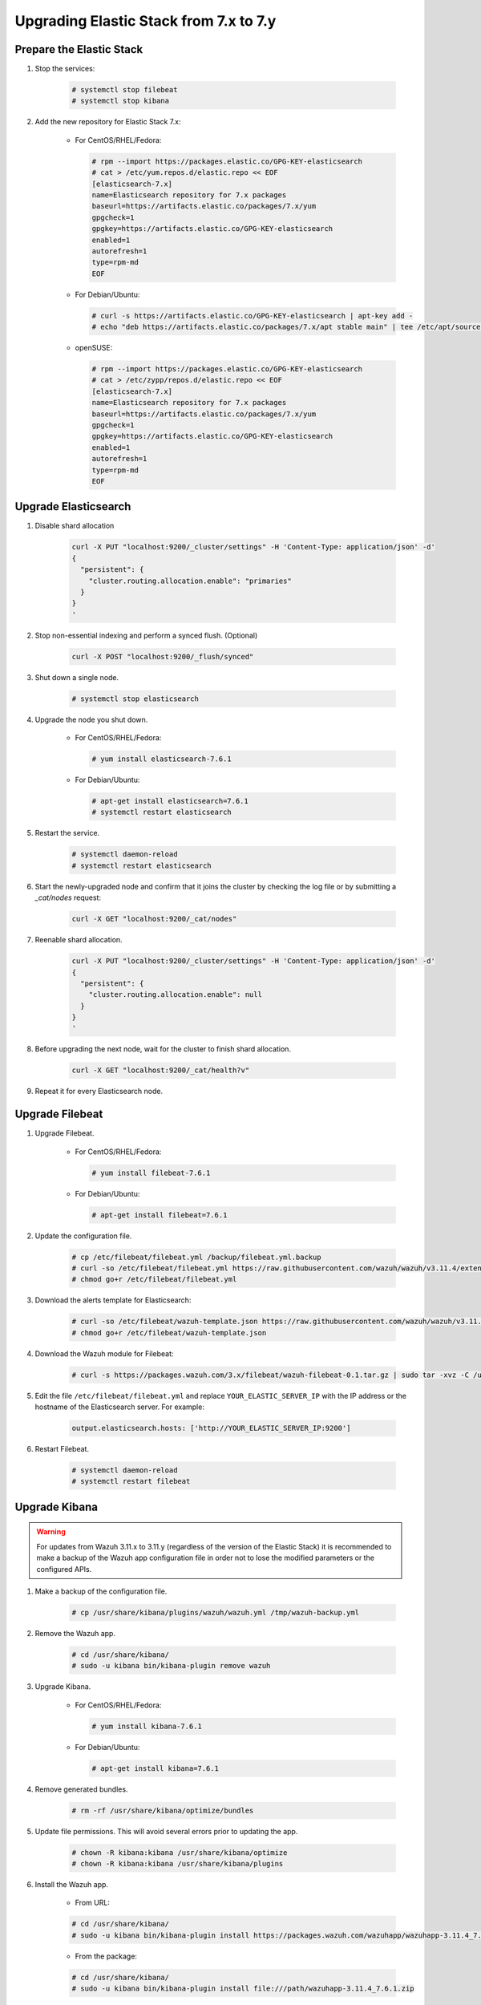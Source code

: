 .. Copyright (C) 2019 Wazuh, Inc.

.. _elastic_server_minor_upgrade:

Upgrading Elastic Stack from 7.x to 7.y
=======================================

Prepare the Elastic Stack
-------------------------

#. Stop the services:

    .. code-block:: console

      # systemctl stop filebeat
      # systemctl stop kibana

#. Add the new repository for Elastic Stack 7.x:

    * For CentOS/RHEL/Fedora:

      .. code-block:: console

        # rpm --import https://packages.elastic.co/GPG-KEY-elasticsearch
        # cat > /etc/yum.repos.d/elastic.repo << EOF
        [elasticsearch-7.x]
        name=Elasticsearch repository for 7.x packages
        baseurl=https://artifacts.elastic.co/packages/7.x/yum
        gpgcheck=1
        gpgkey=https://artifacts.elastic.co/GPG-KEY-elasticsearch
        enabled=1
        autorefresh=1
        type=rpm-md
        EOF

    * For Debian/Ubuntu:

      .. code-block:: console

        # curl -s https://artifacts.elastic.co/GPG-KEY-elasticsearch | apt-key add -
        # echo "deb https://artifacts.elastic.co/packages/7.x/apt stable main" | tee /etc/apt/sources.list.d/elastic-7.x.list

    * openSUSE:

      .. code-block:: console

        # rpm --import https://packages.elastic.co/GPG-KEY-elasticsearch
        # cat > /etc/zypp/repos.d/elastic.repo << EOF
        [elasticsearch-7.x]
        name=Elasticsearch repository for 7.x packages
        baseurl=https://artifacts.elastic.co/packages/7.x/yum
        gpgcheck=1
        gpgkey=https://artifacts.elastic.co/GPG-KEY-elasticsearch
        enabled=1
        autorefresh=1
        type=rpm-md
        EOF        


Upgrade Elasticsearch
---------------------

#. Disable shard allocation

    .. code-block:: bash

      curl -X PUT "localhost:9200/_cluster/settings" -H 'Content-Type: application/json' -d'
      {
        "persistent": {
          "cluster.routing.allocation.enable": "primaries"
        }
      }
      '

#. Stop non-essential indexing and perform a synced flush. (Optional)

    .. code-block:: bash

      curl -X POST "localhost:9200/_flush/synced"

#. Shut down a single node.

    .. code-block:: console

      # systemctl stop elasticsearch

#. Upgrade the node you shut down.

    * For CentOS/RHEL/Fedora:

      .. code-block:: console

        # yum install elasticsearch-7.6.1

    * For Debian/Ubuntu:

      .. code-block:: console

        # apt-get install elasticsearch=7.6.1
        # systemctl restart elasticsearch

#. Restart the service.

    .. code-block:: console

      # systemctl daemon-reload
      # systemctl restart elasticsearch

#. Start the newly-upgraded node and confirm that it joins the cluster by checking the log file or by submitting a *_cat/nodes* request:

    .. code-block:: bash

      curl -X GET "localhost:9200/_cat/nodes"

#. Reenable shard allocation.

    .. code-block:: bash

      curl -X PUT "localhost:9200/_cluster/settings" -H 'Content-Type: application/json' -d'
      {
        "persistent": {
          "cluster.routing.allocation.enable": null
        }
      }
      '

#. Before upgrading the next node, wait for the cluster to finish shard allocation.

    .. code-block:: bash

      curl -X GET "localhost:9200/_cat/health?v"

#. Repeat it for every Elasticsearch node.

Upgrade Filebeat
----------------

#. Upgrade Filebeat.

    * For CentOS/RHEL/Fedora:

      .. code-block:: console

        # yum install filebeat-7.6.1

    * For Debian/Ubuntu:

      .. code-block:: console

        # apt-get install filebeat=7.6.1

#. Update the configuration file.

    .. code-block:: console

      # cp /etc/filebeat/filebeat.yml /backup/filebeat.yml.backup
      # curl -so /etc/filebeat/filebeat.yml https://raw.githubusercontent.com/wazuh/wazuh/v3.11.4/extensions/filebeat/7.x/filebeat.yml
      # chmod go+r /etc/filebeat/filebeat.yml

#. Download the alerts template for Elasticsearch:

    .. code-block:: console

      # curl -so /etc/filebeat/wazuh-template.json https://raw.githubusercontent.com/wazuh/wazuh/v3.11.4/extensions/elasticsearch/7.x/wazuh-template.json
      # chmod go+r /etc/filebeat/wazuh-template.json

#. Download the Wazuh module for Filebeat:

    .. code-block:: console

      # curl -s https://packages.wazuh.com/3.x/filebeat/wazuh-filebeat-0.1.tar.gz | sudo tar -xvz -C /usr/share/filebeat/module

#. Edit the file ``/etc/filebeat/filebeat.yml`` and replace ``YOUR_ELASTIC_SERVER_IP`` with the IP address or the hostname of the Elasticsearch server. For example:

    .. code-block:: yaml

      output.elasticsearch.hosts: ['http://YOUR_ELASTIC_SERVER_IP:9200']

#. Restart Filebeat.

    .. code-block:: console

      # systemctl daemon-reload
      # systemctl restart filebeat

Upgrade Kibana
--------------

.. warning::
  For updates from Wazuh 3.11.x to 3.11.y (regardless of the version of the Elastic Stack) it is recommended to make a backup of the Wazuh app configuration file in order not to lose the modified parameters or the configured APIs.

#. Make a backup of the configuration file.

    .. code-block:: console

      # cp /usr/share/kibana/plugins/wazuh/wazuh.yml /tmp/wazuh-backup.yml

#. Remove the Wazuh app.

    .. code-block:: console

      # cd /usr/share/kibana/
      # sudo -u kibana bin/kibana-plugin remove wazuh

#. Upgrade Kibana.

    * For CentOS/RHEL/Fedora:

      .. code-block:: console

        # yum install kibana-7.6.1

    * For Debian/Ubuntu:

      .. code-block:: console

        # apt-get install kibana=7.6.1

#. Remove generated bundles.

    .. code-block:: console

      # rm -rf /usr/share/kibana/optimize/bundles

#. Update file permissions. This will avoid several errors prior to updating the app.

    .. code-block:: console

      # chown -R kibana:kibana /usr/share/kibana/optimize
      # chown -R kibana:kibana /usr/share/kibana/plugins

#. Install the Wazuh app.

    * From URL:

    .. code-block:: console

      # cd /usr/share/kibana/
      # sudo -u kibana bin/kibana-plugin install https://packages.wazuh.com/wazuhapp/wazuhapp-3.11.4_7.6.1.zip

    * From the package:

    .. code-block:: console

      # cd /usr/share/kibana/
      # sudo -u kibana bin/kibana-plugin install file:///path/wazuhapp-3.11.4_7.6.1.zip

#. Restore the configuration file backup.

    .. code-block:: console

      # sudo cp /tmp/wazuh-backup.yml /usr/share/kibana/plugins/wazuh/wazuh.yml

#. Update configuration file permissions.

    .. code-block:: console

      # sudo chown kibana:kibana /usr/share/kibana/plugins/wazuh/wazuh.yml
      # sudo chmod 600 /usr/share/kibana/plugins/wazuh/wazuh.yml

#. Restart Kibana.

    .. code-block:: console

      # systemctl daemon-reload
      # systemctl restart kibana

Disabling repositories
^^^^^^^^^^^^^^^^^^^^^^

    * For CentOS/RHEL/Fedora:

      .. code-block:: console

        # sed -i "s/^enabled=1/enabled=0/" /etc/yum.repos.d/elastic.repo

    * For Debian/Ubuntu:

      .. code-block:: console

        # sed -i "s/^deb/#deb/" /etc/apt/sources.list.d/elastic-7.x.list
        # apt-get update

      Alternatively, you can set the package state to ``hold``, which will stop updates (although you can still upgrade it manually using ``apt-get install``).

      .. code-block:: console

        # echo "elasticsearch hold" | sudo dpkg --set-selections
        # echo "kibana hold" | sudo dpkg --set-selections

    * For openSUSE:

      .. code-block:: console

        # sed -i "s/^enabled=1/enabled=0/" /etc/zypp/repos.d/elastic.repo
